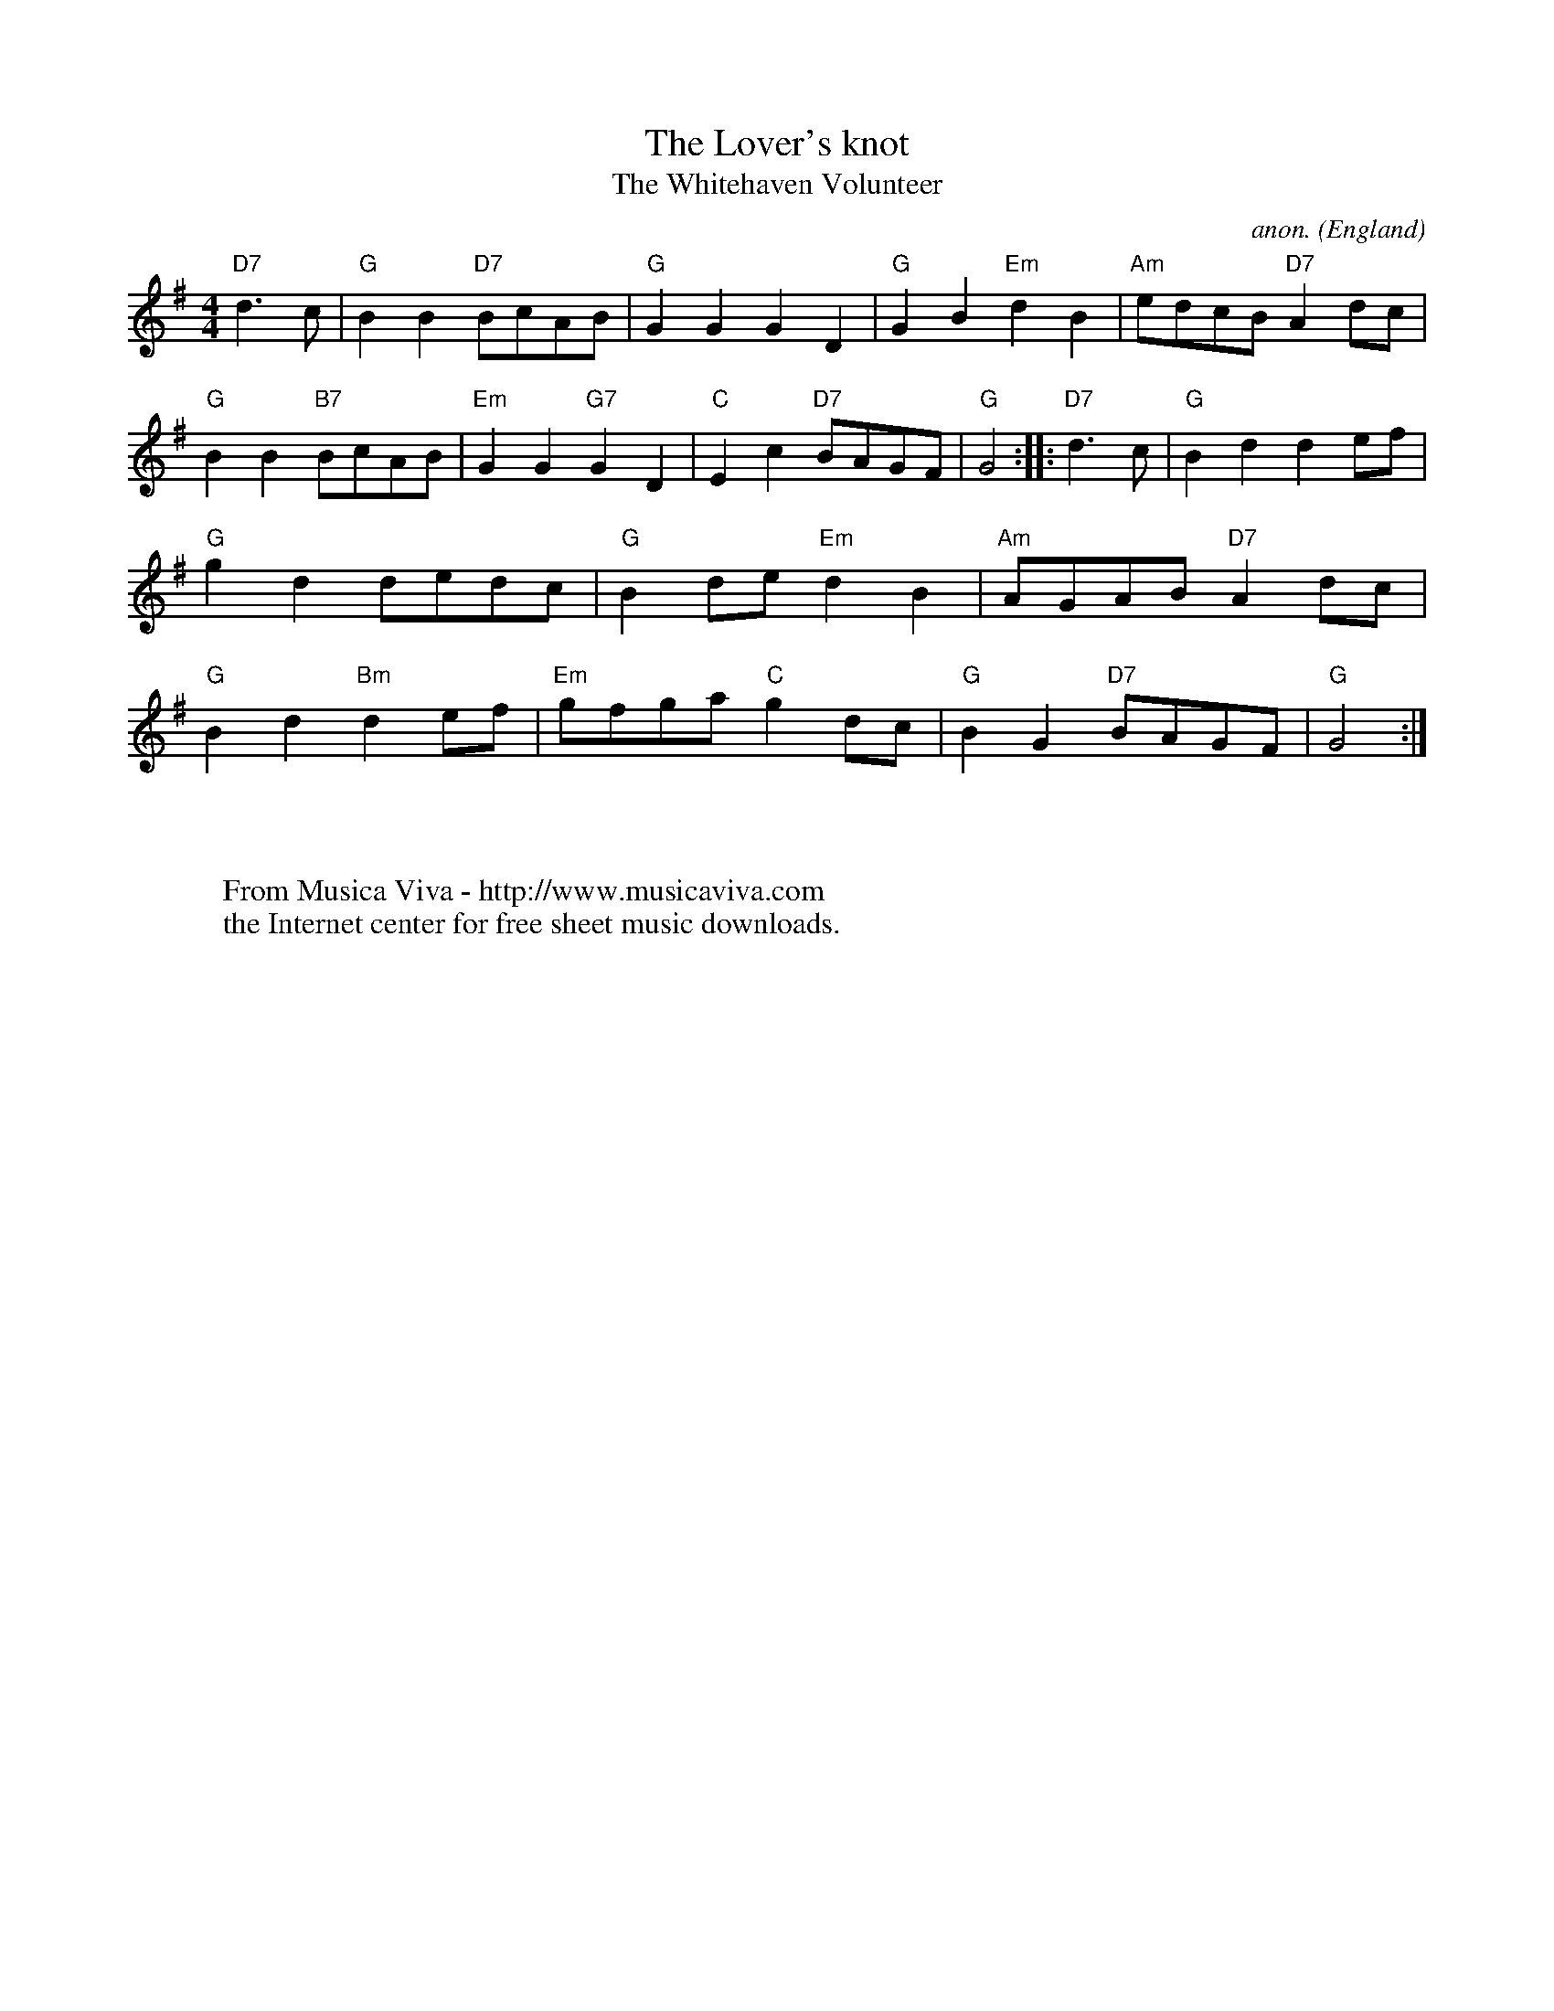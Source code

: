 X:815
T:The Lover's knot
T:The Whitehaven Volunteer
C:anon.
O:England
A:Cumbria
Z:Transcribed by Ian Hall -
http://www.dinglehall.freeserve.co.uk/kyoy
F:http://abc.musicaviva.com/tunes/england/lovers-knot.abc
%Posted 20 Aug 1999 at ABC-users by Ian Hall
M:4/4
K:G
V:1
%P:A
"D7"d2>c2|\
"G"B2B2 "D7"BcAB|"G"G2G2 G2D2|"G"G2B2 "Em"d2B2|"Am"edcB "D7"A2dc|\
"G"B2B2 "B7"BcAB|"Em"G2G2 "G7"G2D2|"C"E2c2 "D7"BAGF|"G"G4 ::\
%P:B
"D7"d2>c2|\
"G"B2d2 d2ef|"G"g2d2 dedc|"G"B2de "Em"d2B2|"Am"AGAB "D7"A2dc|\
"G"B2d2 "Bm"d2ef|"Em"gfga "C"g2dc|"G"B2G2 "D7"BAGF|"G"G4 :|
W:
W:
W:  From Musica Viva - http://www.musicaviva.com
W:  the Internet center for free sheet music downloads.

